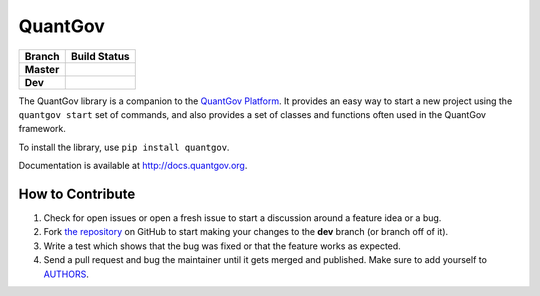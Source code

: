 QuantGov
========

========== ====================
Branch       Build Status
========== ====================
**Master** |Master Test Status|
**Dev**    |Dev Test Status|
========== ====================

The QuantGov library is a companion to the `QuantGov Platform
<http://www.quantgov.org>`_. It provides an easy way to start a new project
using the ``quantgov start`` set of commands, and also provides a set of
classes and functions often used in the QuantGov framework.

To install the library, use ``pip install quantgov``.

Documentation is available at http://docs.quantgov.org.

.. |Master Test Status| image:: https://travis-ci.org/QuantGov/quantgov.svg?branch=master
    :target: https://travis-ci.org/QuantGov/quantgov

.. |Dev Test Status| image:: https://travis-ci.org/QuantGov/quantgov.svg?branch=dev
    :target: https://travis-ci.org/QuantGov/quantgov


How to Contribute
-----------------

#. Check for open issues or open a fresh issue to start a discussion around a feature idea or a bug.
#. Fork `the repository`_ on GitHub to start making your changes to the **dev** branch (or branch off of it).
#. Write a test which shows that the bug was fixed or that the feature works as expected.
#. Send a pull request and bug the maintainer until it gets merged and published. Make sure to add yourself to AUTHORS_.

.. _`the repository`: http://github.com/quantgov/quantov
.. _AUTHORS: https://github.com/quantgov/quantgov/blob/master/AUTHORS.rst
